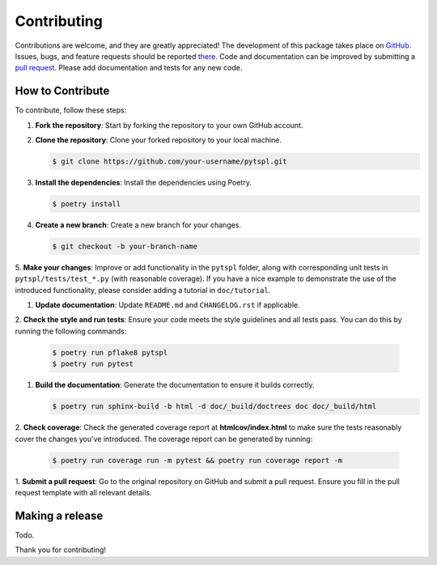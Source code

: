 Contributing
============

Contributions are welcome, and they are greatly appreciated! The development of this package takes place on 
`GitHub <https://github.com/irtazahashmi/pytspl/tree/dev>`_. Issues, bugs, and feature requests should be reported 
`there <https://github.com/irtazahashmi/pytspl/issues>`_. Code and documentation can be improved by submitting a 
`pull request <https://github.com/irtazahashmi/pytspl/pulls>`_. Please add documentation and tests for any new code.

How to Contribute
-----------------

To contribute, follow these steps:

1. **Fork the repository**: Start by forking the repository to your own GitHub account.

2. **Clone the repository**: Clone your forked repository to your local machine.

   .. code-block:: console

      $ git clone https://github.com/your-username/pytspl.git

3. **Install the dependencies**: Install the dependencies using Poetry.

   .. code-block:: console

      $ poetry install

4. **Create a new branch**: Create a new branch for your changes.

   .. code-block:: console

      $ git checkout -b your-branch-name

5. **Make your changes**: Improve or add functionality in the ``pytspl`` folder, along with corresponding 
unit tests in ``pytspl/tests/test_*.py`` (with reasonable coverage). If you have a nice example to demonstrate 
the use of the introduced functionality, please consider adding a tutorial in ``doc/tutorial``.

1. **Update documentation**: Update ``README.md`` and ``CHANGELOG.rst`` if applicable.

2. **Check the style and run tests**: Ensure your code meets the style guidelines and all tests pass. You can do 
this by running the following commands:

   .. code-block:: console

      $ poetry run pflake8 pytspl
      $ poetry run pytest

1. **Build the documentation**: Generate the documentation to ensure it builds correctly.

   .. code-block:: console

      $ poetry run sphinx-build -b html -d doc/_build/doctrees doc doc/_build/html

2. **Check coverage**: Check the generated coverage report at **htmlcov/index.html** to make sure the tests 
reasonably cover the changes you've introduced. The coverage report can be generated by running:

   .. code-block:: console

      $ poetry run coverage run -m pytest && poetry run coverage report -m

1.   **Submit a pull request**: Go to the original repository on GitHub and submit a pull request. Ensure you 
fill in the pull request template with all relevant details.

Making a release
----------------

Todo.

Thank you for contributing!
